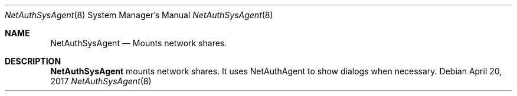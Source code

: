.Dd April 20, 2017
.Dt NetAuthSysAgent 8
.Os
.Sh NAME
.Nm NetAuthSysAgent
.Nd Mounts network shares.
.Sh DESCRIPTION
.Nm
mounts network shares. It uses NetAuthAgent to show dialogs when necessary.
